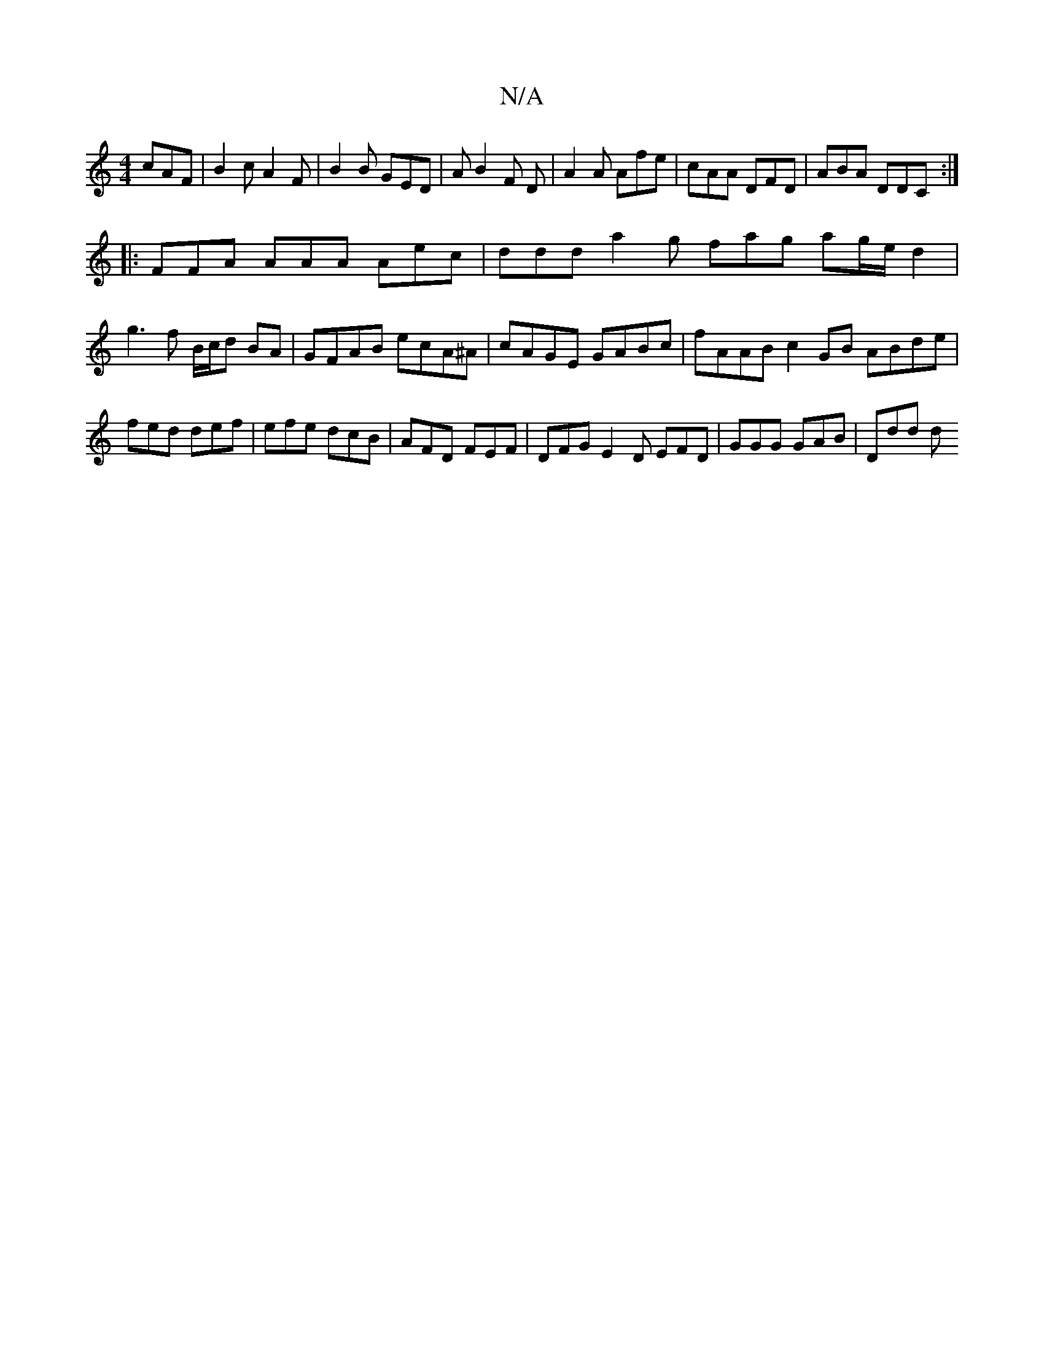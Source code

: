 X:1
T:N/A
M:4/4
R:N/A
K:Cmajor
 cAF |B2c A2F | B2B GED | A B2 F D | A2 A Afe|cAA DFD|ABA DDC :|
|:FFA AAA Aec |ddd a2g fag ag/e/d2|
g3f B/c/d BA|GFAB ecA^A|cAGE GABc| fAAB c2GB ABde|fed def|efe dcB|AFD FEF|DFG E2D EFD|GGG GAB|Ddd d